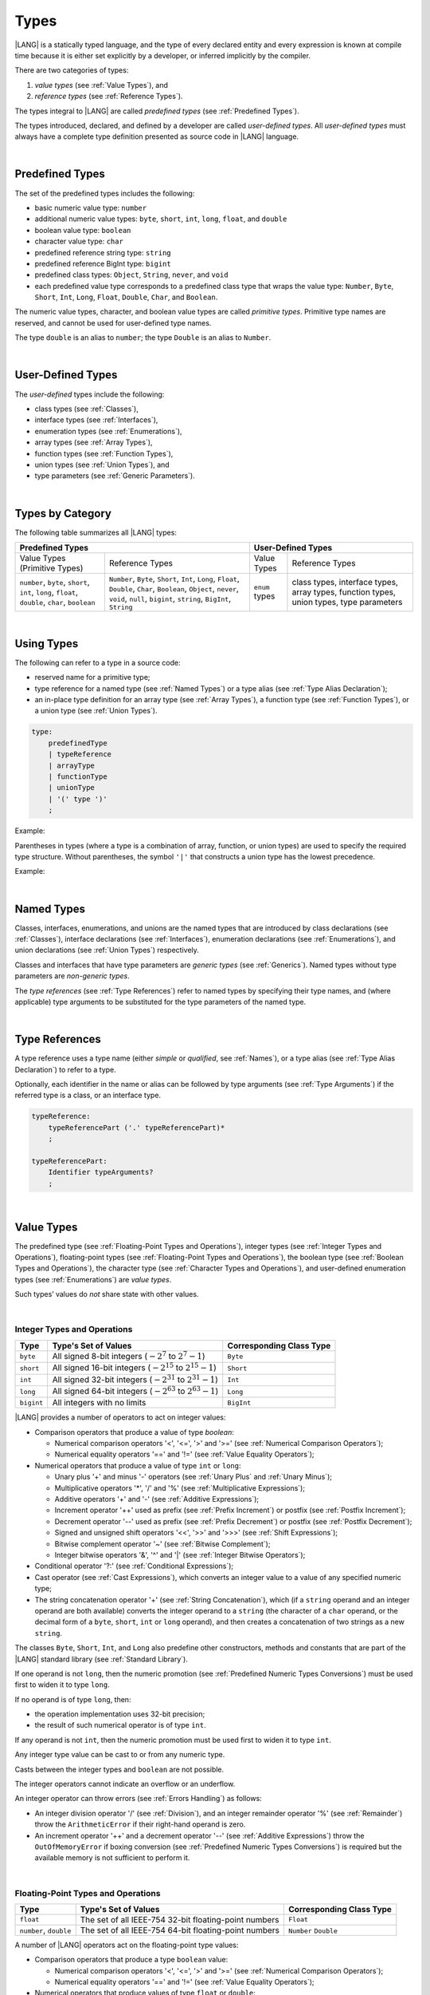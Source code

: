 .. _Types:

Types
#####

.. meta:
    frontend_status: Partly

|LANG| is a statically typed language, and the type of every declared entity
and every expression is known at compile time because it is either set
explicitly by a developer, or inferred implicitly by the compiler.

There are two categories of types:

#. *value types* (see :ref:`Value Types`), and

#. *reference types* (see :ref:`Reference Types`).

The types integral to |LANG| are called *predefined types* (see
:ref:`Predefined Types`).

The types introduced, declared, and defined by a developer are called
*user-defined types*.
All *user-defined types* must always have a complete type definition
presented as source code in |LANG| language.

.. index::
   statically typed language
   expression
   compile time
   value type
   reference type
   implicit inference
   compiler
   predefined type
   user-defined type
   type definition
   source code

|

.. _Predefined Types:

Predefined Types
****************

.. meta:
    frontend_status: Partly
    todo: unsigned types are not supported yet
    todo: void type is not supported yet(void as reference type)

The set of the predefined types includes the following:

-  basic numeric value type: ``number`` 

-  additional numeric value types: ``byte``, ``short``, ``int``, ``long``,
   ``float``, and ``double``

-  boolean value type: ``boolean``

-  character value type: ``char``

-  predefined reference string type: ``string``

-  predefined reference BigInt type: ``bigint``

-  predefined class types: ``Object``, ``String``, ``never``, and ``void``

-  each predefined value type corresponds to a predefined class type that wraps
   the value type: ``Number``, ``Byte``, ``Short``, ``Int``, ``Long``,
   ``Float``, ``Double``, ``Char``, and ``Boolean``.


The numeric value types, character, and boolean value types are called
*primitive types*. Primitive type names are reserved, and cannot be used
for user-defined type names.

The type ``double`` is an alias to ``number``; the type ``Double`` is an alias
to ``Number``.

.. index::
   predefined type
   basic numeric type
   numeric type
   user-defined type
   type definition
   alias
   value type
   class type
   primitive type
   type alias
   wrapping

|

.. _User-Defined Types:

User-Defined Types
******************

.. meta:
    frontend_status: Done

The *user-defined* types include the following:

-  class types (see :ref:`Classes`),
-  interface types (see :ref:`Interfaces`),
-  enumeration types (see :ref:`Enumerations`),
-  array types (see :ref:`Array Types`),
-  function types (see :ref:`Function Types`),
-  union types (see :ref:`Union Types`), and
-  type parameters (see :ref:`Generic Parameters`).

.. index::
   user-defined type
   class type
   interface type
   enumeration type
   array type
   function type
   union type
   type parameter

|

.. _Types by Category:

Types by Category
*****************

.. meta:
    frontend_status: Partly
    todo: nullable types are not supported yet

The following table summarizes all |LANG| types:

+---------------------------------------------------+-----------------------------------+
|              Predefined Types                     |         User-Defined Types        |
+=========================+=========================+================+==================+
| Value Types             |     Reference Types     |   Value Types  |  Reference Types |
| (Primitive Types)       |                         |                |                  |
+-------------------------+-------------------------+----------------+------------------+
|  ``number``,            | ``Number``,             | ``enum`` types | class types,     |
|  ``byte``, ``short``,   | ``Byte``, ``Short``,    |                | interface types, |
|  ``int``, ``long``,     | ``Int``, ``Long``,      |                | array types,     |
|  ``float``, ``double``, | ``Float``, ``Double``,  |                | function types,  |
|  ``char``, ``boolean``  | ``Char``, ``Boolean``,  |                | union types,     |
|                         | ``Object``, ``never``,  |                | type parameters  |
|                         | ``void``, ``null``,     |                |                  |
|                         | ``bigint``, ``string``, |                |                  |
|                         | ``BigInt``, ``String``  |                |                  |
+-------------------------+-------------------------+----------------+------------------+

.. index::
   class type
   primitive type
   reference type
   value type
   interface type
   array type
   union type
   type parameter

|

.. _Using Types:

Using Types
***********

.. meta:
    frontend_status: Done

The following can refer to a type in a source code:

-  reserved name for a primitive type;
-  type reference for a named type (see :ref:`Named Types`) or a type alias
   (see :ref:`Type Alias Declaration`);
-  an in-place type definition for an array type (see :ref:`Array Types`), a
   function type (see :ref:`Function Types`), or a union type (see
   :ref:`Union Types`).

.. index::
   reserved name
   primitive type
   type alias
   type reference
   array type
   function type
   union type

.. code-block:: abnf

    type:
        predefinedType
        | typeReference
        | arrayType
        | functionType
        | unionType
        | '(' type ')'
        ;

Example:

.. code-block:: typescript
   :linenos:

    let b: boolean  // using primitive value type name
    let n: number   // using primitive value type name
    let o: Object   // using predefined class type name
    let a: number[] // using array type

Parentheses in types (where a type is a combination of array, function, or
union types) are used to specify the required type structure.
Without parentheses, the symbol ``'|'`` that constructs a union type
has the lowest precedence.

.. index::
   array type
   function type
   union type
   type structure
   symbol
   construct
   precedence

Example:

.. code-block:: typescript
   :linenos:

    // a nullable array with elements of type string:
    let a: string[] | null
    let s: string[] = []
    a = s    // ok
    a = null // ok, a is nullable

    // an array with elements whose types are string or null:
    let b: (string | null)[]
    b = null // error, b is an array and is not nullable
    b = ["aa", null] // ok

    // a function type that returns string or null
    let c: () => string | null
    c = null // error, c is not nullable
    c = (): string | null => { return null } // ok

    // (a function type that returns string) or null
    let d: (() => string) | null
    d = null // ok, d is nullable
    d = (): string => { return "hi" } // ok

|

.. _Named Types:

Named Types
***********

.. meta:
    frontend_status: None

Classes, interfaces, enumerations, and unions are the named types that are
introduced by class declarations (see :ref:`Classes`), interface
declarations (see :ref:`Interfaces`), enumeration declarations
(see :ref:`Enumerations`), and union declarations (see :ref:`Union Types`)
respectively.

Classes and interfaces that have type parameters are *generic types*
(see :ref:`Generics`). Named types without type parameters are
*non-generic types*.

The *type references* (see :ref:`Type References`) refer to named types by
specifying their type names, and (where applicable) type arguments to be
substituted for the type parameters of the named type.

.. index::
   named type
   class
   interface
   enumeration
   union
   class declaration
   interface declaration
   enumeration declaration
   union declaration
   generic type
   generics
   type argument
   type parameter

|

.. _Type References:

Type References
***************

A type reference uses a type name (either *simple* or *qualified*, see
:ref:`Names`), or a type alias (see :ref:`Type Alias Declaration`) to
refer to a type.

Optionally, each identifier in the name or alias can be followed by type
arguments (see :ref:`Type Arguments`) if the referred type is a class, or an
interface type.

.. index::
   type reference
   type name
   simple type name
   qualified type name
   identifier
   type alias
   type argument
   interface type

.. code-block:: abnf

    typeReference:
        typeReferencePart ('.' typeReferencePart)*
        ;

    typeReferencePart:
        Identifier typeArguments?
        ;

.. code-block:: typescript
   :linenos:

    let map: Map<string, number>

|

.. _Value Types:

Value Types
***********

.. meta:
    frontend_status: Partly
    todo: minor issue/feature - float/double literal parser in libc/libstdc++ can't parse everything, eg: 4.9E-324

The predefined type (see :ref:`Floating-Point Types and Operations`), integer
types (see :ref:`Integer Types and Operations`), floating-point types (see
:ref:`Floating-Point Types and Operations`), the boolean type (see
:ref:`Boolean Types and Operations`), the character type (see
:ref:`Character Types and Operations`), and user-defined enumeration types (see
:ref:`Enumerations`) are *value types*.

Such types’ values do *not* share state with other values.

.. index::
   value type
   predefined type
   integer type
   floating-point type
   boolean type
   character type
   enumeration

|

.. _Integer Types and Operations:

Integer Types and Operations
============================

+-----------+--------------------------------------------------------------------+--------------------------+
| Type      | Type's Set of Values                                               | Corresponding Class Type |
+===========+====================================================================+==========================+
| ``byte``  | All signed 8-bit integers (:math:`-2^7` to :math:`2^7-1`)          | ``Byte``                 |
+-----------+--------------------------------------------------------------------+--------------------------+
| ``short`` | All signed 16-bit integers (:math:`-2^{15}` to :math:`2^{15}-1`)   | ``Short``                |
+-----------+--------------------------------------------------------------------+--------------------------+
| ``int``   | All signed 32-bit integers (:math:`-2^{31}` to :math:`2^{31} - 1`) | ``Int``                  |
+-----------+--------------------------------------------------------------------+--------------------------+
| ``long``  | All signed 64-bit integers (:math:`-2^{63}` to :math:`2^{63} - 1`) | ``Long``                 |
+-----------+--------------------------------------------------------------------+--------------------------+
| ``bigint``| All integers with no limits                                        | ``BigInt``               |
+-----------+--------------------------------------------------------------------+--------------------------+

|LANG| provides a number of operators to act on integer values:

-  Comparison operators that produce a value of type *boolean*:

   +  Numerical comparison operators '<', '<=', '>' and '>=' (see :ref:`Numerical Comparison Operators`);
   +  Numerical equality operators '==' and '!=' (see :ref:`Value Equality Operators`);

-  Numerical operators that produce a value of type ``int`` or ``long``:

   + Unary plus '+' and minus '-' operators (see :ref:`Unary Plus` and :ref:`Unary Minus`);
   + Multiplicative operators '\*', '/' and '%' (see :ref:`Multiplicative Expressions`);
   + Additive operators '+' and '-' (see :ref:`Additive Expressions`);
   + Increment operator '++' used as prefix (see :ref:`Prefix Increment`)
     or postfix (see :ref:`Postfix Increment`);
   + Decrement operator '--' used as prefix (see :ref:`Prefix Decrement`)
     or postfix (see :ref:`Postfix Decrement`);
   + Signed and unsigned shift operators '<<', '>>' and '>>>' (see 
     :ref:`Shift Expressions`);
   + Bitwise complement operator '~' (see :ref:`Bitwise Complement`);
   + Integer bitwise operators '&', '^' and '\|' (see :ref:`Integer Bitwise Operators`);

-  Conditional operator '?:' (see :ref:`Conditional Expressions`);
-  Cast operator (see :ref:`Cast Expressions`), which converts an integer
   value to a value of any specified numeric type;
-  The string concatenation operator '+' (see :ref:`String Concatenation`),
   which (if a ``string`` operand and an integer operand are both available)
   converts the integer operand to a ``string`` (the character of a ``char``
   operand, or the decimal form of a ``byte``, ``short``, ``int`` or ``long``
   operand), and then creates a concatenation of two strings as a new ``string``.

.. index::
   byte
   short
   int
   long
   bigint
   Byte
   Short
   Int
   Long
   BigInt
   integer value
   comparison operator
   numerical comparison operator
   numerical equality operator
   equality operator
   numerical operator
   type reference
   type name
   simple type name
   qualified type name
   type alias
   type argument
   interface type
   postfix
   prefix
   unary operator
   unary operator
   additive operator
   multiplicative operator
   increment operator
   numerical comparison operator
   numerical equality operator
   decrement operator
   signed shift operator
   unsigned shift operator
   bitwise complement operator
   integer bitwise operator
   conditional operator
   cast operator
   integer value
   specific numeric type
   string concatenation operator
   operand

The classes ``Byte``, ``Short``, ``Int``, and ``Long`` also predefine other
constructors, methods and constants that are part of the |LANG| standard
library (see :ref:`Standard Library`).

If one operand is not ``long``, then the numeric promotion (see
:ref:`Predefined Numeric Types Conversions`) must be used first to widen
it to type ``long``.

If no operand is of type ``long``, then:

-  the operation implementation uses 32-bit precision;
-  the result of such numerical operator is of type ``int``.


If any operand is not ``int``, then the numeric promotion must be used
first to widen it to type ``int``.

Any integer type value can be cast to or from any numeric type.

Casts between the integer types and ``boolean`` are not possible.

The integer operators cannot indicate an overflow or an underflow.

An integer operator can throw errors (see :ref:`Errors Handling`) as follows:

-  An integer division operator '/' (see :ref:`Division`), and an
   integer remainder operator '%' (see :ref:`Remainder`) throw the
   ``ArithmeticError`` if their right-hand operand is zero.
-  An increment operator '++' and a decrement operator '--' (see
   :ref:`Additive Expressions`) throw the ``OutOfMemoryError`` if boxing
   conversion (see :ref:`Predefined Numeric Types Conversions`) is required
   but the available memory is not sufficient to perform it.

.. index::
   Byte
   Short
   Int
   Long
   constructor
   method
   constant
   operand
   numeric promotion
   predefined numeric types conversion
   numeric type
   widening
   long
   int
   boolean
   integer type
   numeric type
   cast
   operator
   overflow
   underflow
   division operator
   remainder operator
   error
   increment operator
   decrement operator
   additive expression
   boxing conversion

|

.. _Floating-Point Types and Operations:

Floating-Point Types and Operations
===================================

+-------------+--------------------------------------------------------+--------------------------+
| Type        | Type's Set of Values                                   | Corresponding Class Type |
+=============+========================================================+==========================+
| ``float``   | The set of all IEEE-754 32-bit floating-point numbers  | ``Float``                |
+-------------+--------------------------------------------------------+--------------------------+
| ``number``, | The set of all IEEE-754 64-bit floating-point numbers  | ``Number``               |
| ``double``  |                                                        | ``Double``               |
+-------------+--------------------------------------------------------+--------------------------+

A number of |LANG| operators act on the floating-point type values:

-  Comparison operators that produce a type ``boolean`` value:

   - Numerical comparison operators '<', '<=', '>' and '>=' (see
     :ref:`Numerical Comparison Operators`);
   - Numerical equality operators '==' and '!=' (see
     :ref:`Value Equality Operators`);

-  Numerical operators that produce values of type ``float`` or ``double``:

   + Unary plus '+' and minus '-' operators (see :ref:`Unary Plus` and :ref:`Unary Minus`);
   + Multiplicative operators '\*', '/' and '%' (see :ref:`Multiplicative Expressions`);
   + Additive operators '+' and '-' (see :ref:`Additive Expressions`);
   + Increment operator '++' used both as prefix (see :ref:`Prefix Increment`)
     and postfix (see :ref:`Postfix Increment`);
   + Decrement operator '--' used both as prefix (see :ref:`Prefix Decrement`)
     and postfix (see :ref:`Postfix Decrement`);
   + Signed and unsigned shift operators '<<', '>>' and '>>>' (see :ref:`Shift Expressions`);
   + Bitwise complement operator '~' (see :ref:`Bitwise Complement`);
   + Integer bitwise operators '&', '^' and '\|' (see :ref:`Integer Bitwise Operators`);
   
- Conditional operator '?:' (see :ref:`Conditional Expressions`);

-  Cast operator (see :ref:`Cast Expressions`), which converts a floating-point
   value to a value of any specified numeric type;
-  The string concatenation operator '+' (see :ref:`String Concatenation`),
   which (if both a ``string`` operand and a floating-point operand are present)
   converts the floating-point operand to a ``string`` with a value represented
   in the decimal form (without the loss of information), and then creates a
   concatenation of the two strings as a new ``string``.


.. index::
   floating-point type
   floating-point number
   operator
   numerical comparison operator
   numerical equality operator
   comparison operator
   boolean type
   numerical operator
   float
   double
   unary operator
   unary plus operator
   unary minus operator
   multiplicative operator
   additive operator
   prefix
   postfix
   increment operator
   decrement operator
   signed shift operator
   unsigned shift operator
   cast operator
   bitwise complement operator
   integer bitwise operator
   conditional operator
   string concatenation operator
   operand
   numeric type
   string

The classes ``Float`` and ``Double``, and the math library also predefine other
constructors, methods and constants which are part of the |LANG| standard
library (see :ref:`Standard Library`).

The operation is a floating-point operation if at least one of the operands in
a binary operator is of the floating-point type, even if the other operand is
integer.

If at least one operand of the numerical operator is of type ``double``, 
then the operation implementation uses 64-bit floating-point arithmetic, and
the result of the numerical operator is a value of type ``double``.

If the other operand is not ``double``, then the numeric promotion (see
:ref:`Predefined Numeric Types Conversions`) must be used first to widen it
to type ``double``.

If no operand is of type ``double``, then the operation implementation
uses 32-bit floating-point arithmetic, and the result of the numerical
operator is a value of type ``float``.

If the other operand is not ``float``, then the numeric promotion must be
used first to widen it to type ``float``.

Any floating-point type value can be cast to or from any numeric type.

.. index::
   Float
   Double
   class
   constructor
   method
   constant
   operation
   floating-point operation
   predefined numeric types conversion
   numeric type
   operand
   implementation
   float
   double
   numeric promotion
   numerical operator
   binary operator
   floating-point type

Casts between floating-point types and type ``boolean`` are not
possible.

Operators on floating-point numbers (except the remainder operator, see
:ref:`Remainder`) behave in compliance with the IEEE 754 Standard.
For example, |LANG| requires the support of IEEE 754 *denormalized*
floating-point numbers and *gradual underflow* that make it easier to prove
a particular numerical algorithms’ desirable properties. Floating-point
operations do not '*flush to zero*' if the calculated result is a
denormalized number.

|LANG| requires that floating-point arithmetic behave as if the floating-point
result of every floating-point operator is rounded to the result precision. An
*inexact* result is rounded to the representable value nearest to the infinitely
precise result; |LANG| uses the '*round to nearest*' principle (the default
rounding mode in IEEE-754), and prefers the representable value with the least
significant bit zero out of any two equally near representable values.

.. index::
   cast
   floating-point type
   floating-point number
   numeric type
   numeric types conversion
   widening
   operand
   implementation
   numeric promotion
   remainder operator
   gradual underflow
   flush to zero
   round to nearest
   rounding mode
   denormalized number

|LANG| uses '*round toward zero*' to convert a floating-point value to an
integer (see :ref:`Predefined Numeric Types Conversions`), which in this
case acts as if the number is truncated, and the mantissa bits discarded.
The format’s value closest to, and no greater in magnitude than the infinitely
precise result is chosen as the result of *rounding toward zero*.

A floating-point operation with overflow produces a signed infinity.

A floating-point operation with underflow produces a denormalized value
or a signed zero.

A floating-point operation with no mathematically definite result
produces NaN.

All numeric operations with a NaN operand result in NaN.

A floating-point operator (the increment '++' operator and decrement '--'
operator, see :ref:`Additive Expressions`) can throw the *OutOfMemoryError*
(see :ref:`Errors Handling`) if boxing conversion (see
:ref:`Predefined Numeric Types Conversions`) is needed but the available
memory is not sufficient to perform it.

.. index::
   round toward zero
   conversion
   predefined numeric types conversion
   numeric type
   truncation
   truncated number
   rounding toward zero
   denormalized value
   NaN
   numeric operation
   increment operator
   decrement operator
   error
   boxing conversion
   overflow
   underflow
   signed zero
   signed infinity
   integer
   floating-point operation
   floating-point operator
   floating-point value
   throw
   
|

.. _Numeric Types Hierarchies:

Numeric Types Hierarchies
=========================

Integer types and floating-point types are the *numeric types*.

Larger types include smaller types (of their values):

-  ``double`` > ``float`` > ``long`` > ``int`` > ``short`` > ``byte``
-  ``bigint`` > ``long`` > ``int`` > ``short`` > ``byte``

A smaller type’s value can be assigned to a larger type’s variable.

The type *bigint* is an exception because any integer value or some string
type values can be converted into *bigint* by using built-in functions
*BigInt(anyInteger: long): bigint* or 
*BigInt(anyIntegerString: string): bigint*.

.. index::
   numeric type
   exception
   floating-point type
   assignment
   variable
   double
   float
   long
   int
   short
   byte
   bigint
   long
   int
   short
   byte
   bigint
   string
   BigInt


|

.. _Boolean Types and Operations:

Boolean Types and Operations
============================

The type ``boolean`` represents logical values ``true`` and ``false`` that
correspond to the class type ``Boolean``.

The boolean operators are as follows:

-  Relational operators '==' and '!=' (see :ref:`Relational Expressions`);
-  Logical complement operator '!' (see :ref:`Logical Complement`);
-  Logical operators '&', '^' and '|' (see :ref:`Integer Bitwise Operators`);
-  Conditional-and operator '&&' (see :ref:`Conditional-And Expression`) and
   conditional-or operator '||' (see :ref:`Conditional-Or Expression`);
-  Conditional operator '?:' (see :ref:`Conditional Expressions`);
-  String concatenation operator '+' (see :ref:`String Concatenation`) 
   that converts the boolean operand to a string (``true`` or ``false``),
   and then creates a concatenation of the two strings as a new string.


The conversion of an integer or floating-point expression *x* to a boolean
value must follow the *C* language convention that any nonzero value is
converted to ``true``, and the value of zero is converted to ``false``.
In other words, the result of conversion of expression *x* to the boolean
type is always the same as the result of comparison *x != 0*.

.. index::
   boolean
   Boolean
   relational operator
   complement operator
   logical operator
   conditional-and operator
   conditional-or operator
   conditional operator
   string concatenation operator
   floating-point expression
   comparison
   conversion

|

.. _Character Types and Operations:

Character Types and Operations
==============================

+-----------+--------------------------------------------------------------------+--------------------------+
| Type      | Type's Set of Values                                               | Corresponding Class Type |
+===========+====================================================================+==========================+
| ``char``  | Symbols with codes from \U+0000 to \U+FFFF inclusive, that is,     | ``Char``                 |
|           | from 0 to 65,535                                                   |                          |
+-----------+--------------------------------------------------------------------+--------------------------+

|LANG| provides a number of operators to act on character values:

-  Comparison operators that produce a value of type *boolean*:

   +  Character comparison operators '<', '<=', '>' and '>=' (see :ref:`Numerical Comparison Operators`);
   +  Character equality operators '==' and '!=' (see :ref:`Value Equality Operators`);

-  Character operators that produce a value of type ``char``;

   + Unary plus '+' and minus '-' operators (see :ref:`Unary Plus` and :ref:`Unary Minus`);
   + Additive operators '+' and '-' (see :ref:`Additive Expressions`);
   + Increment operator '++' used both as prefix (see :ref:`Prefix Increment`)
     and postfix (see :ref:`Postfix Increment`);
   + Decrement operator '--' used both as prefix (see :ref:`Prefix Decrement`)
     and postfix (see :ref:`Postfix Decrement`);

-  Conditional operator '?:' (see :ref:`Conditional Expressions`);
-  The string concatenation operator '+' (see :ref:`String Concatenation`),
   which (if a string operand and character operand are available) converts
   the character operand to a string and then creates a concatenation of the
   two strings as a new string.

The class ``Char`` also provides other constructors, methods and constants
which are part of the |LANG| standard library (see :ref:`Standard Library`).

.. index::
   char
   Char
   boolean
   comparison operator
   equality operator
   unary operator
   additive operator
   increment operator
   postfix
   prefix
   decrement operator
   conditional operator
   concatenation operator
   operand
   constructor
   method
   constant

|

.. _Reference Types:

Reference Types
***************

.. meta:
    frontend_status: Partly

*Reference types* can be of the following kinds:

-  class types (see :ref:`Classes`);
-  interface types (see :ref:`Interfaces`);
-  array types (see :ref:`Array Types`);
-  function types (see :ref:`Function Types`);
-  union types (see :ref:`Union Types`);
-  string type (see :ref:`String Type`);
-  never type (see :ref:`never Type`), null type (see :ref:`null Type`), 
   undefined type (see :ref:`undefined Type`), 
   void type (see :ref:`void Type`); and
-  type parameters (see :ref:`Generic Parameters`).

.. index::
   class type
   interface type
   array type
   function type
   union type
   string type
   never type
   undefined type
   void type
   type parameter

|

.. _Objects:

Objects
=======

An *object* can be a *class instance*, *function instance*, or an *array*.

The pointers to these objects are called *references* or reference values.

A class instance creation expression (see :ref:`New Expressions`) explicitly
creates a class instance.

Referring to a declared function by its name, qualified name, or lambda
expression (see :ref:`Lambda Expressions`) explicitly creates a function
instance.

An array creation expression explicitly creates an array (see
:ref:`Array Creation Expressions`).

A string literal initialization explicitly creates a string.

Other expressions can implicitly create a class instance (see
:ref:`New Expressions`), or an array (see :ref:`Array Creation Expressions`).

.. index::
   object
   instance
   array
   reference value
   function instance
   class instance
   reference
   lambda expression
   qualified name
   name
   declared function
   array creation
   expression
   literal
   initialization

The operators on references to objects of class, interface and type
parameter are as follows:

-  Field access that uses a qualified name or a field access expression (see
   :ref:`Field Access Expressions`);
-  Call expression (see :ref:`Method Call Expression` and :ref:`Function Call Expression`);
-  Cast expression (see :ref:`Cast Expressions`);
-  String concatenation operator (see :ref:`String Concatenation`)
   that---given a *string* operand and a reference---calls the *toString*
   method of the referenced object, converts the reference to a *string*,
   and creates a concatenation of the two strings as a new ``string``;
-  ``instanceof`` operator (see :ref:`InstanceOf Expression`);
-  Reference equality operators '==' and '!=' (see :ref:`Reference Equality Operators`);
-  Conditional operator '?:' (see :ref:`Conditional Expressions`).


Multiple references to an object are possible. Most objects have state. The
state is stored in the field if an object is an instance of class, or in a
variable that is an element of an array object. If two variables contain
references to the same object, and the state of that object is modified in
one variable’s reference, then the state so modified can be seen in the
other variable’s reference.

.. index::
   operator
   object
   class
   interface
   type parameter
   field access
   qualified name
   method call expression
   function call expression
   field access expression
   cast expression
   call expression
   concatenation operator
   conversion
   reference equality operator
   conditional operator
   state
   array element
   variable
   field
   instance
   reference

|

.. _Object Class Type:

``Object`` Class Type
=====================

.. meta:
    frontend_status: Done

The class ``Object`` is a supertype of all other classes, interfaces, string,
arrays, unions, function types, and enum types.

Thus all of them inherit (see :ref:`Inheritance`) the class ``Object``’s
methods as summarized below:

-  The method ``equals`` defines a notion of object equality, which is
   based on the comparison of values rather than references.
-  The method ``hashCode`` returns the integer hash code of the object.
-  The method ``toString`` returns a string representation of the
   object.

.. index::
   class type
   function call expression
   field access expression
   cast expression
   concatenation operator
   operand
   reference
   method
   object
   object class type
   call expression   
   instanceof operator
   supertype
   interface
   array
   inheritance
   hash code

|

.. _string Type:

``string`` Type
===============

.. meta:
    frontend_status: Done

The ``string`` type stores sequences of characters as Unicode UTF-16 code
units.

*String* is the predefined type.

The type ``string`` includes all string literals, e.g., ``'abc'``. The value
of a string object cannot be changed after it is created, i.e., a string
object is immutable, and can be shared.

If the result is not a constant expression (see :ref:`Constant Expressions`),
then the string concatenation operator '+' (see :ref:`String Concatenation`)
implicitly creates a new string object.

While the ``String`` type is the alias to ``string``, it is recommended to
use ``string`` in all cases.

.. index::
   string type
   Unicode code unit
   compiler
   predefined type
   extended semantics
   literal
   constant expression
   concatenation operator
   alias

|

.. _never Type:

``never`` Type
==============

The class ``never`` is a subclass (see :ref:`Subtyping`) of any other class.

The ``never`` class has no instances, and is used to represent values that
never exist (a function with this return type never returns but only throws
an error or exception).

.. index::
   subtyping
   class
   instance
   error
   exception
   function
   return type
   string literal
   string object
   constant expression
   concatenation operator
   alias
   subclass
   instance
   value

|

.. _void Type:

``void`` Type
=============

The ``void`` type has a single value, and is typically used as the return
type if:

-  a function returns no value of another type (similarly to type ``Unit``
   in some other languages), or
-  ``void`` is the type argument that instantiates a generic type where a
   specific type parameter argument value is irrelevant.

.. index::
   error
   exception
   return type
   type argument
   instantiation
   generic type
   type parameter argument


The code below:

.. code-block:: typescript
   :linenos:

      function foo ()

is equivalent to the following:

.. code-block:: typescript
   :linenos:

      function foo (): void

      class A<G>
      let a = new A<void>()

|

.. _Array Types:

Array Types
===========

.. meta:
    frontend_status: Partly
    todo: Inherited methods from baseclass - Object can't be invoked now

*Array type* is the built-in type which is characterized by the following:

-  any object of array type contains elements indexed by integer position
   starting from 0;
-  access to any array element is performed at the same time;
-  while being passed to non-|LANG| environment, an array is represented
   as a contiguous memory location;
-  types of all arrays elements are upper-bounded by the element type
   specified in the array declaration.

.. index::
   array type
   array element
   access
   array

Two basic operations with array elements are taking elements out of and
putting elements into an array. Both operations use the ``[ ]`` operator
and index expression for that.
Another important operation implemented as the read-only field ``length``
which allows to know the number of elements in the array.

The syntax for built-in array type is below:

.. index::
   array element
   index expression
   operator

.. code-block:: abnf

    arrayType:
       type '[' ']'
       ;

A family of array types that are part of the standard library is described
in full in the library documentation. A common characteristic of such types
is that the ``[ ]`` operator can be applied to variables of all array types
and their derived ones as well.

.. index::
   array type
   variable
   operator

Examples:

.. code-block:: typescript
   :linenos:

    let a : number[] = [0, 0, 0, 0, 0] 
      /* allocate array with 5 elements of type number */
    a[1] = 7 /* put 7 as the 2nd element of the array, index of this element is 1 */
    let y = a[4] /* get the last element of array 'a' */
    let count = a.length // get the number of array elements

A type alias can set a name for an array type (see :ref:`Type Alias Declaration`):

.. code-block:: typescript
   :linenos:

    type Matrix = number[][] /* Two-dimensional array */

As an object, an array is assignable to a variable of type Object:

.. code-block:: typescript
   :linenos:

    let a: number[] = [1, 2, 3]
    let o: Object = a

.. index::
   alias
   array type
   object
   array
   assignment
   variable

|

.. _Function Types:

Function Types
==============

.. meta:
    frontend_status: Done

A *function type* can be used to express the expected signature of a function.
A function type consists of the following:

-  list of parameters (can be empty);
-  optional return type;
-  optional keyword ``throws``.

.. index::
   array element
   type alias
   array type
   type Object
   keyword throws
   function type
   signature

.. code-block:: abnf

    functionType:
        '(' ftParameterList? ')' ftReturnType 'throws'?
        ;

    ftParameterList:
        ftParameter (',' ftParameter)\* (',' restParameter)?
        | restParameter
        ;

    ftParameter:
        identifier ':' type
        ;

    restParameter:
        '...' ftParameter
        ;

    ftReturnType:
        '=>' type
        ;

The *rest* parameter is described in :ref:`Rest Parameter`.

.. index::
   rest parameter

.. code-block:: typescript
   :linenos:

    let binaryOp: (x: number, y: number) => number
    function evaluate(f: (x: number, y: number) => number) { }

A type alias can set a name for a function type (see :ref:`Type Alias Declaration`).

.. index::
   type alias
   function type

.. code-block:: typescript
   :linenos:

    type BinaryOp = (x: number, y: number) => number
    let op: BinaryOp

The type ``void`` (see :ref:`void Type`) is the implied return type of a
function type if *ftReturnType* is omitted.

If the function type contains the '``throws``' mark (see
:ref:`Throwing Functions`), then it is the *throwing function type* .

Function types assignability is described in :ref:`Assignment and Call Contexts`,
and conversions in :ref:`Function Types Conversions`.

.. index::
   function type
   return type
   type void
   throwing function
   throwing function type
   throws mark

|

.. _null Type:

``null`` Type
=============

The ``null`` type’s single value is represented by the keyword  ``null``
(see :ref:`Null Literal`).

Using the type ``null`` as type annotation is not recommended, except in
nullish types (see :ref:`Nullish Types`).

.. index::
   type null
   null literal
   keyword null
   type annotation
   nullish type

|

.. _undefined Type:

``undefined`` Type
==================

The ``undefined`` type’s single value is represented by the keyword
``undefined`` (see :ref:`Undefined Literal`).

Using the type ``undefined`` as type annotation is not recommended,
except in nullish types, see :ref:`Nullish Types`.

.. index::
   type undefined
   keyword undefined
   literal
   annotation
   nullish type

|

.. _Union Types:

Union Types
===========

.. code-block:: abnf

    unionType:
        type|literal ('|' type|literal)*
        ;

A *union* type is a reference type created as a combination of other
types or values. Values of union types can be valid values of all
types and values of literals the union was created from.

A :index:`compile-time error` occurs if the type in the right-hand-side
of the union type declaration leads to a circular reference.

If a *union* uses one of primitive types (see Primitive types in
:ref:`Types by Category`), then automatic boxing occurs to keep the reference
nature of the type.

The reduced form of union types allows defining a type which has only
one value as in the following example:

.. index::
   union type
   reference type
   circular reference
   union
   primitive type
   literal
   primitive type
   automatic boxing
   
.. code-block:: typescript
   :linenos:

   type T = 3
   let t1: T = 3 // OK
   let t2: T = 2 // Compile-time error

Below is a typical example of unit types usage:

.. code-block:: typescript
   :linenos:

    class Cat {
      // ...
    }
    class Dog {
      // ...
    }
    class Frog {
      // ...
    }
    type Animal = Cat | Dog | Frog | number
    // Cat, Dog, and Frog are some types (class or interface ones)

    let animal: Animal = new Cat()
    animal = new Frog() 
    animal = 42
    // One may assign the variable of the union type with any valid value

Different mechanisms can be used to get values of particular types from a union.

For example:

.. code-block:: typescript
   :linenos:

    class Cat { sleep () {}; meow () {} }
    class Dog { sleep () {}; bark () {} }
    class Frog { sleep () {}; leap () {} }

    type Animal = Cat | Dog | Frog | number

    let animal: Animal = new Cat()
    if (animal instanceof Frog) { // animal is of type Frog here
        let frog: Frog = animal as Frog // Use as conversion here
        animal.leap()
        frog.leap()
        // As a result frog leaps twice
    }

    animal.sleep () // Any animal can sleep


Below is an example for primitive types:

.. code-block:: typescript
   :linenos:

    type Primitive = number | boolean
    let p: Primitive = 7
    if (p instanceof Number) { // type of 'p' is Number here
       let i: number = p as number // Explicit conversion from Primitive to number
    }

For values:

.. code-block:: typescript
   :linenos:

    type BMW_ModelCode = 325 | 530 | 735
    let bmw: BMW_ModelCode = 325
    if (bmw == 325){
       bmw = 525
    } else if (bmw == 525){
       bmw = 735
    } else {
       // pension :-)
    }

|

.. _Union Types Normalization:

Union Types Normalization
-------------------------

Union types normalization allows minimizing the number of types and literals
within a union type while keeping the type's safety. Some types or literals
can also be replaced for more general types.

Formally, union type *T*:sub:`1` | ... | *T*:sub:`N`, where N > 1, can be
reduced to type *U*:sub:`1` | ... | *U*:sub:`M`, where M <= N, or even to
non-union type *V*.

The normalization process presumes performing the following steps one after
another:

.. index::
   union type
   non-union type
   normalization
   literal

#. Identical types within the union type are replaced for a single type.
#. Identical literals within the union type are replaced for a single literal.
#. If at least one type in the union is *Object* then the whole union type is
   reduced to *Object* type.
#. Otherwise, if there is at least one numeric type among the numeric union
   types or numeric literals, then all such types or literals are replaced
   for type *number*.
#. Unless any of the above is true:

-  If there are two types *T1* and *T2* within the union type, and *T1* is
   compatible (see :ref:`Compatible Types`) with *T2*, then only *T2* remains
   in the union type.
-  if *T2* is compatible (see :ref:`Compatible Types`) with *T1*, then *T1*
   remains in the union type.
-  The last step is performed recursively until no more mutually compatible
   types remain, or the union type is reduced to a single type.

.. index::
   union type
   literal non-union type
   normalization
   literal
   Object type
   numeric union type
   compatible type
   type compatibility

As a result of this process, the normalized union type remains.

The below examples highlight how this works:

.. code-block:: typescript
   :linenos:

    1 | 1 | 1  =>  1
    number | number => number
    1 | number | number => number
    1 | string | number => string | number
    1 | Object => Object
    AnyType | Object | AnyType => Object
    class Base {}
    class Derived1 extends Base {}
    class Derived2 extends Base {}   
    Base | Derived1 => Base
    Derived1 | Derived2 => Derived1 | Derived2 // No changes!
    int | double | short => number

The |LANG| compiler applies such normalization while processing union types
and handling the type inference for array literals (see
:ref:`Type Inference from Types of Elements`).

.. index::
   union type
   normalization
   array literal
   type inference
   array literal

|

.. _Nullish Types:

Nullish Types
==============

.. meta:
    frontend_status: Partly

|LANG| has nullish types that are in fact a special form of the union types
(see :ref:`Union Types`).

.. code-block:: abnf

    nullishType:
        type '|' ( 'null' | 'undefined' )
        ;

All predefined and user-defined type declarations create non-nullish
types that cannot have a ``null`` or ``undefined`` value at runtime.

Use *T* \| ``null`` or *T* \| ``undefined`` as the type to specify a
nullish version of type *T*. 

A variable declared to have the type *T* \| ``null`` can hold values of
type *T* and its derived types, or the value ``null``. Such type is called
a *nullable type*.

A variable declared to have the type *T* \| ``undefined`` can hold values
of type *T* and its derived types, or the value ``undefined``.

A :index:`compile-time error` occurs if *T* is not a reference type.
A reference which is ``null`` or ``undefined`` is called *nullish* value.

An operation that is safe with no regard to the presence or absence of 
nullish values (e.g., re-assigning one nullable value to another) can
be used as is for nullish types.

The following nullish-safe options exist for operations on nullish type *T*
that can potentially violate null safety (e.g., access to a property):

.. index::
   union type
   type inference
   array literal
   nullish type
   nullable type
   non-nullish type
   predefined type declaration
   user-defined type declaration
   undefined value
   runtime
   derived type
   reference type
   nullish value
   nullish-safe option
   null safety
   access
   assignment
   re-assignment

-  Using safe operations:

   -  safe method call (for details see :ref:`Method Call Expression`);
   -  safe field access expression (for details see :ref:`Field Access Expressions`);
   -  safe indexing expression (for details see :ref:``Indexing Expression``);
   -  safe function call (for details see :ref:`Function Call Expression`);

-  Downcasting from *T* \| ``null`` or *T* \| ``undefined`` to *T*:

   -  cast expression (for details see :ref:`Cast Expressions`);
   -  ensure-not-nullish expression (for details see :ref:`Ensure Not-Nullish Expressions`);

-  Supplying a default value to use if a nullish value is present:

   -  nullish-coalescing expression (for details see :ref:`Nullish-Coalescing Expression`).

.. index::
   method call
   field access expression
   indexing expression
   function call
   downcasting
   cast expression
   ensure-not-nullish expression
   nullish-coalescing expression
   nullish value
   cast expression

|

.. _DynamicObject Type:

DynamicObject Type
==================

.. meta:
    frontend_status: None

The interface *DynamicObject* is used to provide seamless interoperability
with dynamic languages as Javascript and TypeScript and
to support advanced language features such as *dynamic import*
(see :ref:`Dynamic Import`).

This interface is defined in the standard library (see
:ref:`Standard Library`). 

It is a common interface for a set of wrappers 
(also defined in the standard library) that provide access 
to underlying objects. 
The *DynamicObject* instance cannot be created directly,
only an instance of a specific wrapper object can be instantiated. 
For example, the result of *dynamic import* expression (see :ref:`Dynamic Import Expression`) 
is the instance of dymanic object implementation class that wraps an object that contains 
exported entities of the imported module.

The DynamicObject is the predefined type and the compiler treats 
some operations applied to an object of this type in a special way:

- field access
- method call
- indexing access
- new
- cast 

.. _DynamicObject Field Access:

DynamicObject Field Access
--------------------------

A field access expression *D.F* where *D* is of type DynamicObject is treated 
as the access to property of underlying object.

.. code-block:: typescript
   :linenos:

   function foo(d: DynamicObject) {
      console.log(d.f1) // access of the property named "f1" of underlying object
      d.f1 = 5 // set a value of the property named "f1"
   }

A wrapper can raise an error if a property with the specified name is not exist
in the undefined object or if the type of assigned value is not compatible with
the type of property.


    
|

.. _Default Values for Types:

Default Values for Types
************************

.. meta:
    frontend_status: Partly

**Note**: this is part of the experimental mode of the |LANG|.

Some types use so-called *default values* for variables without explicit
initialization (see :ref:`Variable Declarations`), including the following:

-  all primitive types (see the table below).
-  nullable reference types with the default value ``null`` (see :ref:`Literals`).


All other types, including reference types and enumeration types, have no
default values.

A variable of such types must be initialized explicitly with a value
before its first use.

The primitive types’ default values are as follows:

.. index::
   default value
   variable
   explicit initialization
   nullable reference type
   primitive type
   reference type
   enumeration type

+----------------+--------------------+
|    Data Type   |   Default Value    |
+================+====================+
| ``number``     | 0 as ``number``    |
+----------------+--------------------+
| ``byte``       | 0 as ``byte``      |
+----------------+--------------------+
| ``short``      | 0 as ``short``     |
+----------------+--------------------+
| ``int``        | 0 as ``int``       |
+----------------+--------------------+
| ``long``       | 0 as ``long``      |
+----------------+--------------------+
| ``float``      | +0.0 as ``float``  |
+----------------+--------------------+
| ``double``     | +0.0 as ``double`` |
+----------------+--------------------+
| ``char``       | '\u0000'           |
+----------------+--------------------+
| ``boolean``    | ``false``          |
+----------------+--------------------+

.. index::
   number
   byte
   short
   int
   long
   float
   double
   char
   boolean

.. raw:: pdf

   PageBreak


